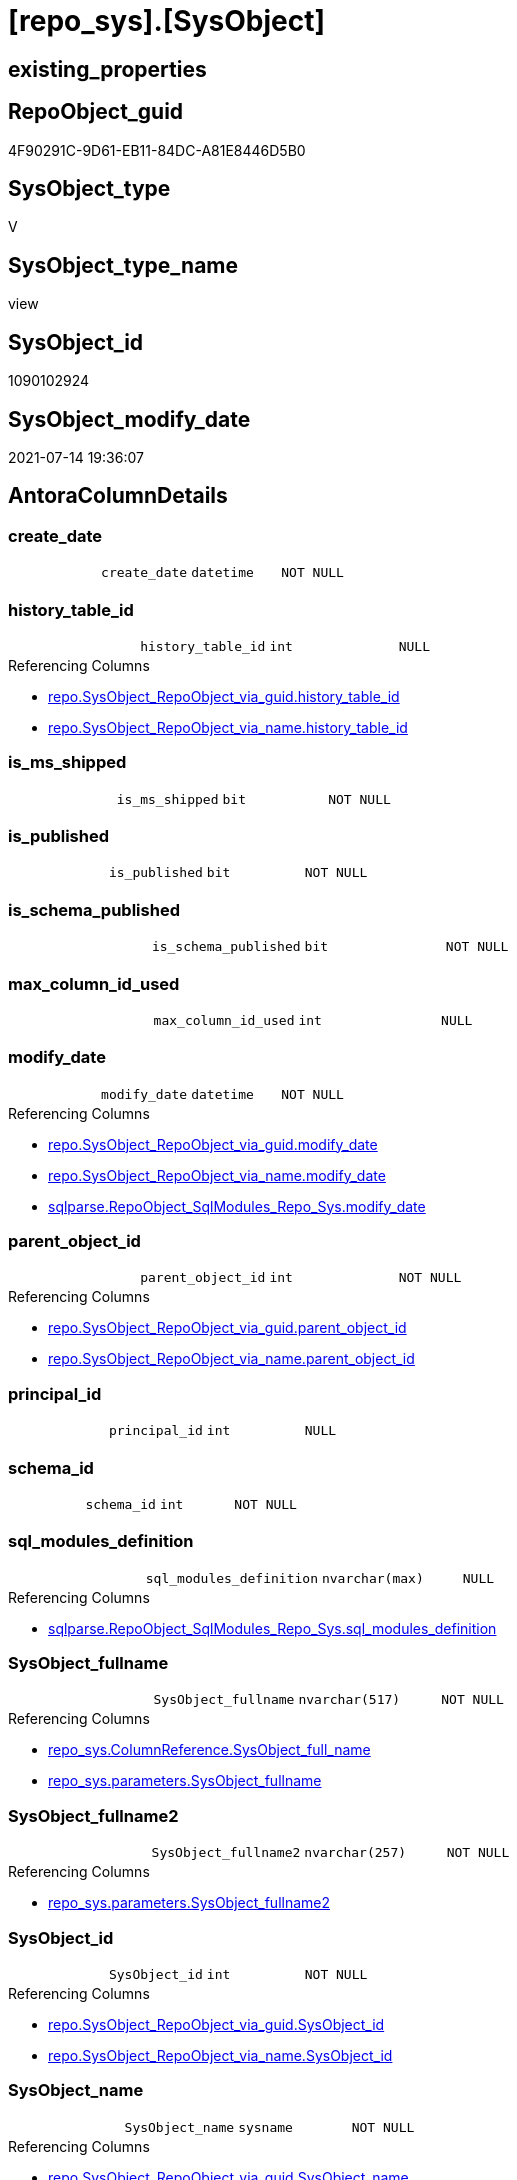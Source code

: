 = [repo_sys].[SysObject]

== existing_properties

// tag::existing_properties[]
:ExistsProperty--antorareferencedlist:
:ExistsProperty--antorareferencinglist:
:ExistsProperty--referencedobjectlist:
:ExistsProperty--sql_modules_definition:
:ExistsProperty--FK:
:ExistsProperty--Columns:
// end::existing_properties[]

== RepoObject_guid

// tag::RepoObject_guid[]
4F90291C-9D61-EB11-84DC-A81E8446D5B0
// end::RepoObject_guid[]

== SysObject_type

// tag::SysObject_type[]
V 
// end::SysObject_type[]

== SysObject_type_name

// tag::SysObject_type_name[]
view
// end::SysObject_type_name[]

== SysObject_id

// tag::SysObject_id[]
1090102924
// end::SysObject_id[]

== SysObject_modify_date

// tag::SysObject_modify_date[]
2021-07-14 19:36:07
// end::SysObject_modify_date[]

== AntoraColumnDetails

// tag::AntoraColumnDetails[]
[[column-create_date]]
=== create_date

[cols="d,m,m,m,m,d"]
|===
|
|create_date
|datetime
|NOT NULL
|
|
|===


[[column-history_table_id]]
=== history_table_id

[cols="d,m,m,m,m,d"]
|===
|
|history_table_id
|int
|NULL
|
|
|===

.Referencing Columns
--
* xref:repo.SysObject_RepoObject_via_guid.adoc#column-history_table_id[+repo.SysObject_RepoObject_via_guid.history_table_id+]
* xref:repo.SysObject_RepoObject_via_name.adoc#column-history_table_id[+repo.SysObject_RepoObject_via_name.history_table_id+]
--


[[column-is_ms_shipped]]
=== is_ms_shipped

[cols="d,m,m,m,m,d"]
|===
|
|is_ms_shipped
|bit
|NOT NULL
|
|
|===


[[column-is_published]]
=== is_published

[cols="d,m,m,m,m,d"]
|===
|
|is_published
|bit
|NOT NULL
|
|
|===


[[column-is_schema_published]]
=== is_schema_published

[cols="d,m,m,m,m,d"]
|===
|
|is_schema_published
|bit
|NOT NULL
|
|
|===


[[column-max_column_id_used]]
=== max_column_id_used

[cols="d,m,m,m,m,d"]
|===
|
|max_column_id_used
|int
|NULL
|
|
|===


[[column-modify_date]]
=== modify_date

[cols="d,m,m,m,m,d"]
|===
|
|modify_date
|datetime
|NOT NULL
|
|
|===

.Referencing Columns
--
* xref:repo.SysObject_RepoObject_via_guid.adoc#column-modify_date[+repo.SysObject_RepoObject_via_guid.modify_date+]
* xref:repo.SysObject_RepoObject_via_name.adoc#column-modify_date[+repo.SysObject_RepoObject_via_name.modify_date+]
* xref:sqlparse.RepoObject_SqlModules_Repo_Sys.adoc#column-modify_date[+sqlparse.RepoObject_SqlModules_Repo_Sys.modify_date+]
--


[[column-parent_object_id]]
=== parent_object_id

[cols="d,m,m,m,m,d"]
|===
|
|parent_object_id
|int
|NOT NULL
|
|
|===

.Referencing Columns
--
* xref:repo.SysObject_RepoObject_via_guid.adoc#column-parent_object_id[+repo.SysObject_RepoObject_via_guid.parent_object_id+]
* xref:repo.SysObject_RepoObject_via_name.adoc#column-parent_object_id[+repo.SysObject_RepoObject_via_name.parent_object_id+]
--


[[column-principal_id]]
=== principal_id

[cols="d,m,m,m,m,d"]
|===
|
|principal_id
|int
|NULL
|
|
|===


[[column-schema_id]]
=== schema_id

[cols="d,m,m,m,m,d"]
|===
|
|schema_id
|int
|NOT NULL
|
|
|===


[[column-sql_modules_definition]]
=== sql_modules_definition

[cols="d,m,m,m,m,d"]
|===
|
|sql_modules_definition
|nvarchar(max)
|NULL
|
|
|===

.Referencing Columns
--
* xref:sqlparse.RepoObject_SqlModules_Repo_Sys.adoc#column-sql_modules_definition[+sqlparse.RepoObject_SqlModules_Repo_Sys.sql_modules_definition+]
--


[[column-SysObject_fullname]]
=== SysObject_fullname

[cols="d,m,m,m,m,d"]
|===
|
|SysObject_fullname
|nvarchar(517)
|NOT NULL
|
|
|===

.Referencing Columns
--
* xref:repo_sys.ColumnReference.adoc#column-SysObject_full_name[+repo_sys.ColumnReference.SysObject_full_name+]
* xref:repo_sys.parameters.adoc#column-SysObject_fullname[+repo_sys.parameters.SysObject_fullname+]
--


[[column-SysObject_fullname2]]
=== SysObject_fullname2

[cols="d,m,m,m,m,d"]
|===
|
|SysObject_fullname2
|nvarchar(257)
|NOT NULL
|
|
|===

.Referencing Columns
--
* xref:repo_sys.parameters.adoc#column-SysObject_fullname2[+repo_sys.parameters.SysObject_fullname2+]
--


[[column-SysObject_id]]
=== SysObject_id

[cols="d,m,m,m,m,d"]
|===
|
|SysObject_id
|int
|NOT NULL
|
|
|===

.Referencing Columns
--
* xref:repo.SysObject_RepoObject_via_guid.adoc#column-SysObject_id[+repo.SysObject_RepoObject_via_guid.SysObject_id+]
* xref:repo.SysObject_RepoObject_via_name.adoc#column-SysObject_id[+repo.SysObject_RepoObject_via_name.SysObject_id+]
--


[[column-SysObject_name]]
=== SysObject_name

[cols="d,m,m,m,m,d"]
|===
|
|SysObject_name
|sysname
|NOT NULL
|
|
|===

.Referencing Columns
--
* xref:repo.SysObject_RepoObject_via_guid.adoc#column-SysObject_name[+repo.SysObject_RepoObject_via_guid.SysObject_name+]
* xref:repo.SysObject_RepoObject_via_name.adoc#column-SysObject_name[+repo.SysObject_RepoObject_via_name.SysObject_name+]
* xref:repo_sys.parameters.adoc#column-SysObject_name[+repo_sys.parameters.SysObject_name+]
--


[[column-SysObject_RepoObject_guid]]
=== SysObject_RepoObject_guid

[cols="d,m,m,m,m,d"]
|===
|
|SysObject_RepoObject_guid
|uniqueidentifier
|NULL
|
|
|===

.Referencing Columns
--
* xref:repo.SysObject_RepoObject_via_guid.adoc#column-SysObject_RepoObject_guid[+repo.SysObject_RepoObject_via_guid.SysObject_RepoObject_guid+]
* xref:repo.SysObject_RepoObject_via_name.adoc#column-SysObject_RepoObject_guid[+repo.SysObject_RepoObject_via_name.SysObject_RepoObject_guid+]
* xref:repo_sys.parameters.adoc#column-SysObject_RepoObject_guid[+repo_sys.parameters.SysObject_RepoObject_guid+]
* xref:repo_sys.sql_expression_dependencies.adoc#column-referencing_RepoObject_guid[+repo_sys.sql_expression_dependencies.referencing_RepoObject_guid+]
* xref:repo_sys.sql_expression_dependencies.adoc#column-referenced_RepoObject_guid[+repo_sys.sql_expression_dependencies.referenced_RepoObject_guid+]
--


[[column-SysObject_schema_name]]
=== SysObject_schema_name

[cols="d,m,m,m,m,d"]
|===
|
|SysObject_schema_name
|sysname
|NULL
|
|
|===

.Referencing Columns
--
* xref:repo.SysObject_RepoObject_via_guid.adoc#column-SysObject_schema_name[+repo.SysObject_RepoObject_via_guid.SysObject_schema_name+]
* xref:repo.SysObject_RepoObject_via_name.adoc#column-SysObject_schema_name[+repo.SysObject_RepoObject_via_name.SysObject_schema_name+]
* xref:repo_sys.parameters.adoc#column-SysObject_schema_name[+repo_sys.parameters.SysObject_schema_name+]
--


[[column-temporal_type]]
=== temporal_type

[cols="d,m,m,m,m,d"]
|===
|
|temporal_type
|tinyint
|NULL
|
|
|===

.Referencing Columns
--
* xref:repo.SysObject_RepoObject_via_guid.adoc#column-temporal_type[+repo.SysObject_RepoObject_via_guid.temporal_type+]
* xref:repo.SysObject_RepoObject_via_name.adoc#column-temporal_type[+repo.SysObject_RepoObject_via_name.temporal_type+]
--


[[column-temporal_type_desc]]
=== temporal_type_desc

[cols="d,m,m,m,m,d"]
|===
|
|temporal_type_desc
|nvarchar(60)
|NULL
|
|
|===


[[column-type]]
=== type

[cols="d,m,m,m,m,d"]
|===
|
|type
|char(2)
|NULL
|
|
|===

.Referencing Columns
--
* xref:repo.SysObject_RepoObject_via_guid.adoc#column-SysObject_type[+repo.SysObject_RepoObject_via_guid.SysObject_type+]
* xref:repo.SysObject_RepoObject_via_name.adoc#column-SysObject_type[+repo.SysObject_RepoObject_via_name.SysObject_type+]
* xref:repo_sys.parameters.adoc#column-SysObject_type[+repo_sys.parameters.SysObject_type+]
* xref:repo_sys.sql_expression_dependencies.adoc#column-referencing_type[+repo_sys.sql_expression_dependencies.referencing_type+]
* xref:repo_sys.sql_expression_dependencies.adoc#column-referenced_type[+repo_sys.sql_expression_dependencies.referenced_type+]
* xref:repo_sys.SysColumn.adoc#column-SysObject_type[+repo_sys.SysColumn.SysObject_type+]
--


[[column-type_desc]]
=== type_desc

[cols="d,m,m,m,m,d"]
|===
|
|type_desc
|nvarchar(60)
|NULL
|
|
|===

.Referencing Columns
--
* xref:repo_sys.sql_expression_dependencies.adoc#column-referenced_type_desciption[+repo_sys.sql_expression_dependencies.referenced_type_desciption+]
* xref:repo_sys.sql_expression_dependencies.adoc#column-referencing_type_desciption[+repo_sys.sql_expression_dependencies.referencing_type_desciption+]
* xref:repo_sys.SysColumn.adoc#column-SysObject_type_desc[+repo_sys.SysColumn.SysObject_type_desc+]
--


// end::AntoraColumnDetails[]

== AntoraPkColumnTableRows

// tag::AntoraPkColumnTableRows[]





















// end::AntoraPkColumnTableRows[]

== AntoraNonPkColumnTableRows

// tag::AntoraNonPkColumnTableRows[]
|
|<<column-create_date>>
|datetime
|NOT NULL
|
|

|
|<<column-history_table_id>>
|int
|NULL
|
|

|
|<<column-is_ms_shipped>>
|bit
|NOT NULL
|
|

|
|<<column-is_published>>
|bit
|NOT NULL
|
|

|
|<<column-is_schema_published>>
|bit
|NOT NULL
|
|

|
|<<column-max_column_id_used>>
|int
|NULL
|
|

|
|<<column-modify_date>>
|datetime
|NOT NULL
|
|

|
|<<column-parent_object_id>>
|int
|NOT NULL
|
|

|
|<<column-principal_id>>
|int
|NULL
|
|

|
|<<column-schema_id>>
|int
|NOT NULL
|
|

|
|<<column-sql_modules_definition>>
|nvarchar(max)
|NULL
|
|

|
|<<column-SysObject_fullname>>
|nvarchar(517)
|NOT NULL
|
|

|
|<<column-SysObject_fullname2>>
|nvarchar(257)
|NOT NULL
|
|

|
|<<column-SysObject_id>>
|int
|NOT NULL
|
|

|
|<<column-SysObject_name>>
|sysname
|NOT NULL
|
|

|
|<<column-SysObject_RepoObject_guid>>
|uniqueidentifier
|NULL
|
|

|
|<<column-SysObject_schema_name>>
|sysname
|NULL
|
|

|
|<<column-temporal_type>>
|tinyint
|NULL
|
|

|
|<<column-temporal_type_desc>>
|nvarchar(60)
|NULL
|
|

|
|<<column-type>>
|char(2)
|NULL
|
|

|
|<<column-type_desc>>
|nvarchar(60)
|NULL
|
|

// end::AntoraNonPkColumnTableRows[]

== AntoraIndexList

// tag::AntoraIndexList[]

// end::AntoraIndexList[]

== AntoraParameterList

// tag::AntoraParameterList[]

// end::AntoraParameterList[]

== AdocUspSteps

// tag::adocuspsteps[]

// end::adocuspsteps[]


== AntoraReferencedList

// tag::antorareferencedlist[]
* xref:repo_sys.ExtendedProperties.adoc[]
* xref:sys_dwh.objects.adoc[]
* xref:sys_dwh.schemas.adoc[]
* xref:sys_dwh.sql_modules.adoc[]
* xref:sys_dwh.tables.adoc[]
// end::antorareferencedlist[]


== AntoraReferencingList

// tag::antorareferencinglist[]
* xref:repo.SysObject_RepoObject_via_guid.adoc[]
* xref:repo.SysObject_RepoObject_via_name.adoc[]
* xref:repo.usp_sync_guid_RepoObject.adoc[]
* xref:repo_sys.ColumnReference.adoc[]
* xref:repo_sys.parameters.adoc[]
* xref:repo_sys.sql_expression_dependencies.adoc[]
* xref:repo_sys.SysColumn.adoc[]
* xref:sqlparse.RepoObject_SqlModules_Repo_Sys.adoc[]
// end::antorareferencinglist[]


== exampleUsage

// tag::exampleusage[]

// end::exampleusage[]


== exampleUsage_2

// tag::exampleusage_2[]

// end::exampleusage_2[]


== exampleWrong_Usage

// tag::examplewrong_usage[]

// end::examplewrong_usage[]


== has_execution_plan_issue

// tag::has_execution_plan_issue[]

// end::has_execution_plan_issue[]


== has_get_referenced_issue

// tag::has_get_referenced_issue[]

// end::has_get_referenced_issue[]


== has_history

// tag::has_history[]

// end::has_history[]


== has_history_columns

// tag::has_history_columns[]

// end::has_history_columns[]


== is_persistence

// tag::is_persistence[]

// end::is_persistence[]


== is_persistence_check_duplicate_per_pk

// tag::is_persistence_check_duplicate_per_pk[]

// end::is_persistence_check_duplicate_per_pk[]


== is_persistence_check_for_empty_source

// tag::is_persistence_check_for_empty_source[]

// end::is_persistence_check_for_empty_source[]


== is_persistence_delete_changed

// tag::is_persistence_delete_changed[]

// end::is_persistence_delete_changed[]


== is_persistence_delete_missing

// tag::is_persistence_delete_missing[]

// end::is_persistence_delete_missing[]


== is_persistence_insert

// tag::is_persistence_insert[]

// end::is_persistence_insert[]


== is_persistence_truncate

// tag::is_persistence_truncate[]

// end::is_persistence_truncate[]


== is_persistence_update_changed

// tag::is_persistence_update_changed[]

// end::is_persistence_update_changed[]


== is_repo_managed

// tag::is_repo_managed[]

// end::is_repo_managed[]


== microsoft_database_tools_support

// tag::microsoft_database_tools_support[]

// end::microsoft_database_tools_support[]


== MS_Description

// tag::ms_description[]

// end::ms_description[]


== persistence_source_RepoObject_fullname

// tag::persistence_source_repoobject_fullname[]

// end::persistence_source_repoobject_fullname[]


== persistence_source_RepoObject_fullname2

// tag::persistence_source_repoobject_fullname2[]

// end::persistence_source_repoobject_fullname2[]


== persistence_source_RepoObject_guid

// tag::persistence_source_repoobject_guid[]

// end::persistence_source_repoobject_guid[]


== persistence_source_RepoObject_xref

// tag::persistence_source_repoobject_xref[]

// end::persistence_source_repoobject_xref[]


== pk_index_guid

// tag::pk_index_guid[]

// end::pk_index_guid[]


== pk_IndexPatternColumnDatatype

// tag::pk_indexpatterncolumndatatype[]

// end::pk_indexpatterncolumndatatype[]


== pk_IndexPatternColumnName

// tag::pk_indexpatterncolumnname[]

// end::pk_indexpatterncolumnname[]


== pk_IndexSemanticGroup

// tag::pk_indexsemanticgroup[]

// end::pk_indexsemanticgroup[]


== ReferencedObjectList

// tag::referencedobjectlist[]
* [repo_sys].[ExtendedProperties]
* [sys_dwh].[objects]
* [sys_dwh].[schemas]
* [sys_dwh].[sql_modules]
* [sys_dwh].[tables]
// end::referencedobjectlist[]


== usp_persistence_RepoObject_guid

// tag::usp_persistence_repoobject_guid[]

// end::usp_persistence_repoobject_guid[]


== UspParameters

// tag::uspparameters[]

// end::uspparameters[]


== sql_modules_definition

// tag::sql_modules_definition[]
[source,sql]
----

/*
ATTENTION:
[SysObject_RepoObject_guid] has prefix SysObject, because it it the RepoObject_guid stored in repo_sys.extended_properties
but some objects havn't extended properties, for example Triggers
These objects have RepoObject_guid only in [repo].[RepoObject].RepoObject_guid, but they have no SysObject_RepoObject_guid

ATTENTION:
when using synonyms
SCHEMA_NAME([so].schema_id) doesn't return the original schema_name but it runs in the current database 

OBJECT_SCHEMA_NAME muss verwendet werden und die database_id der DWH-Datenbank muss verwendet werden
oder über synonym [sys_dwh].schemas
*/
CREATE VIEW [repo_sys].[SysObject]
AS
--
SELECT [so].object_id AS [SysObject_id]
 , [sch].[name] COLLATE database_default AS [SysObject_schema_name]
 --, OBJECT_SCHEMA_NAME([so].object_id) AS [SysObject_schema_name_]
 , [so].[name] COLLATE database_default AS [SysObject_name]
 , [SysObject_fullname] = CONCAT (
  QUOTENAME([sch].[name])
  , '.'
  , QUOTENAME([so].[name])
  ) COLLATE database_default
 , [SysObject_fullname2] = CONCAT (
  [sch].[name]
  , '.'
  , [so].[name]
  ) COLLATE database_default
 , TRY_CAST([ep].[property_value] AS UNIQUEIDENTIFIER) AS [SysObject_RepoObject_guid]
 , [so].[principal_id]
 , [so].schema_id
 , [so].[parent_object_id]
 , [so].[type] COLLATE database_default AS [type]
 , [so].[type_desc]
 , [so].[create_date]
 , [so].[modify_date]
 , [so].[is_ms_shipped]
 , [so].[is_published]
 , [so].[is_schema_published]
 , [st].[temporal_type]
 , [st].[temporal_type_desc]
 , [st].[history_table_id]
 , [st].[max_column_id_used]
 , [sm].[definition] AS [sql_modules_definition]
FROM sys_dwh.objects AS so
LEFT OUTER JOIN [sys_dwh].schemas AS sch
 ON sch.schema_id = [so].schema_id
LEFT OUTER JOIN repo_sys.[ExtendedProperties] AS ep
 ON ep.major_id = so.object_id
  AND ep.minor_id = 0
  AND ep.property_name = N'RepoObject_guid'
LEFT OUTER JOIN sys_dwh.tables AS st
 ON st.object_id = so.object_id
LEFT OUTER JOIN [sys_dwh].[sql_modules] AS sm
 ON sm.object_id = so.object_id
WHERE [sch].[name] <> 'sys'

----
// end::sql_modules_definition[]


